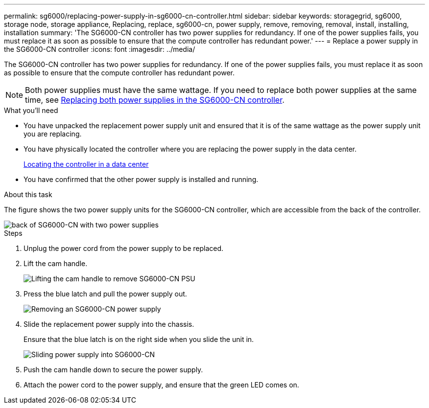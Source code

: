 ---
permalink: sg6000/replacing-power-supply-in-sg6000-cn-controller.html
sidebar: sidebar
keywords: storagegrid, sg6000, storage node, storage appliance, Replacing, replace, sg6000-cn, power supply, remove, removing, removal, install, installing, installation 
summary: 'The SG6000-CN controller has two power supplies for redundancy. If one of the power supplies fails, you must replace it as soon as possible to ensure that the compute controller has redundant power.'
---
= Replace a power supply in the SG6000-CN controller
:icons: font
:imagesdir: ../media/

[.lead]
The SG6000-CN controller has two power supplies for redundancy. If one of the power supplies fails, you must replace it as soon as possible to ensure that the compute controller has redundant power.

NOTE: Both power supplies must have the same wattage. If you need to replace both power supplies at the same time, see xref:replacing-both-power-supplies-in-sg6000-cn-controller.adoc[Replacing both power supplies in the SG6000-CN controller].

.What you'll need

* You have unpacked the replacement power supply unit and ensured that it is of the same wattage as the power supply unit you are replacing. 
* You have physically located the controller where you are replacing the power supply in the data center.
+
xref:locating-controller-in-data-center.adoc[Locating the controller in a data center]

* You have confirmed that the other power supply is installed and running.

.About this task

The figure shows the two power supply units for the SG6000-CN controller, which are accessible from the back of the controller.

image::../media/sg6000_cn_power_supplies.gif[back of SG6000-CN with two power supplies]

.Steps

. Unplug the power cord from the power supply to be replaced.
. Lift the cam handle.
+
image::../media/sg6000_cn_lift_cam_handle_psu.gif[Lifting the cam handle to remove SG6000-CN PSU]

. Press the blue latch and pull the power supply out.
+
image::../media/sg6000_cn_remove_power_supply.gif[Removing an SG6000-CN power supply]

. Slide the replacement power supply into the chassis.

+
Ensure that the blue latch is on the right side when you slide the unit in.
+
image::../media/sg6000_cn_insert_power_supply.gif[Sliding power supply into SG6000-CN]

. Push the cam handle down to secure the power supply.
. Attach the power cord to the power supply, and ensure that the green LED comes on.
